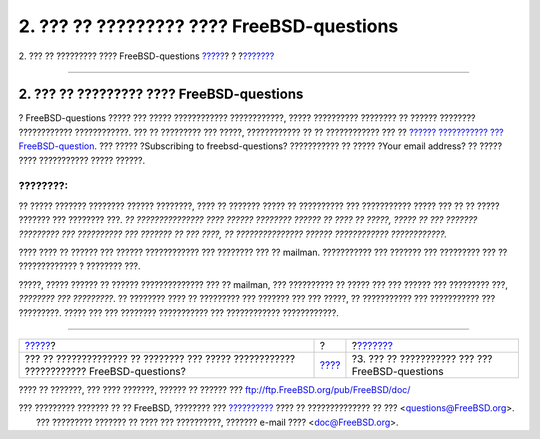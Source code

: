 ==========================================
2. ??? ?? ????????? ???? FreeBSD-questions
==========================================

.. raw:: html

   <div class="navheader">

2. ??? ?? ????????? ???? FreeBSD-questions
`????? <index.html>`__?
?
?\ `??????? <ar01s03.html>`__

--------------

.. raw:: html

   </div>

.. raw:: html

   <div class="sect1">

.. raw:: html

   <div class="titlepage" xmlns="">

.. raw:: html

   <div>

.. raw:: html

   <div>

2. ??? ?? ????????? ???? FreeBSD-questions
------------------------------------------

.. raw:: html

   </div>

.. raw:: html

   </div>

.. raw:: html

   </div>

? FreeBSD-questions ????? ??? ????? ???????????? ????????????, ?????
?????????? ???????? ?? ?????? ???????? ???????????? ????????????. ??? ??
????????? ??? ?????, ???????????? ?? ?? ???????????? ??? ?? `??????
??????????? ???
FreeBSD-question <http://lists.FreeBSD.org/mailman/listinfo/freebsd-questions>`__.
??? ????? ?Subscribing to freebsd-questions? ??????????? ?? ????? ?Your
email address? ?? ????? ???? ??????????? ????? ??????.

.. raw:: html

   <div class="note" xmlns="">

????????:
~~~~~~~~~

?? ????? ??????? ???????? ?????? ????????, ???? ?? ??????? ????? ??
?????????? ??? ??????????? ????? ??? ?? ?? ????? ??????? ??? ????????
???. *?? ??????????????? ???? ?????? ???????? ?????? ?? ???? ?? ?????,
????? ?? ??? ??????? ????????? ??? ?????????? ??? ??????? ?? ??? ????,
?? ??????????????? ?????? ???????????? ????????????.*

.. raw:: html

   </div>

???? ???? ?? ?????? ??? ?????? ???????????? ??? ???????? ??? ?? mailman.
??????????? ??? ??????? ??? ????????? ??? ?? ????????????? ? ????????
???.

?????, ????? ?????? ?? ?????? ?????????????? ??? ?? mailman, ???
?????????? ?? ????? ??? ??? ?????? ??? ????????? ???, *???????? ???
?????????*. ?? ???????? ???? ?? ????????? ??? ??????? ??? ??? ?????, ??
??????????? ??? ??????????? ??? ?????????. ????? ??? ??? ????????
??????????? ??? ???????????? ????????????.

.. raw:: html

   </div>

.. raw:: html

   <div class="navfooter">

--------------

+--------------------------------------------------------------------------------------------+-------------------------+----------------------------------------------------+
| `????? <index.html>`__?                                                                    | ?                       | ?\ `??????? <ar01s03.html>`__                      |
+--------------------------------------------------------------------------------------------+-------------------------+----------------------------------------------------+
| ??? ?? ?????????????? ?? ???????? ??? ????? ???????????? ???????????? FreeBSD-questions?   | `???? <index.html>`__   | ?3. ??? ?? ??????????? ??? ??? FreeBSD-questions   |
+--------------------------------------------------------------------------------------------+-------------------------+----------------------------------------------------+

.. raw:: html

   </div>

???? ?? ???????, ??? ???? ???????, ?????? ?? ?????? ???
ftp://ftp.FreeBSD.org/pub/FreeBSD/doc/

| ??? ????????? ??????? ?? ?? FreeBSD, ???????? ???
  `?????????? <http://www.FreeBSD.org/docs.html>`__ ???? ??
  ?????????????? ?? ??? <questions@FreeBSD.org\ >.
|  ??? ????????? ??????? ?? ???? ??? ??????????, ??????? e-mail ????
  <doc@FreeBSD.org\ >.
